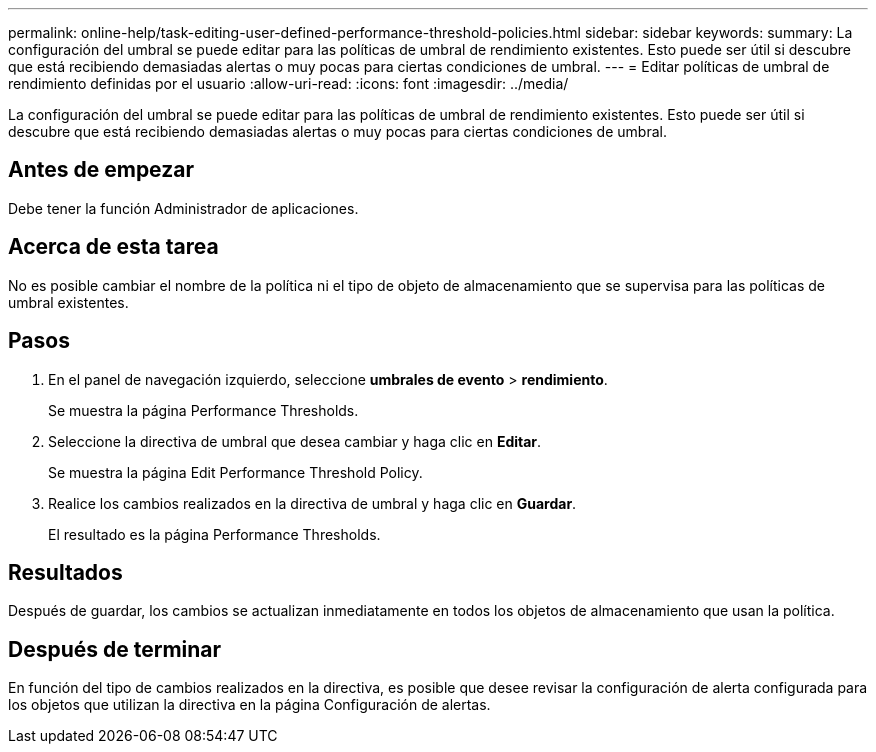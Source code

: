 ---
permalink: online-help/task-editing-user-defined-performance-threshold-policies.html 
sidebar: sidebar 
keywords:  
summary: La configuración del umbral se puede editar para las políticas de umbral de rendimiento existentes. Esto puede ser útil si descubre que está recibiendo demasiadas alertas o muy pocas para ciertas condiciones de umbral. 
---
= Editar políticas de umbral de rendimiento definidas por el usuario
:allow-uri-read: 
:icons: font
:imagesdir: ../media/


[role="lead"]
La configuración del umbral se puede editar para las políticas de umbral de rendimiento existentes. Esto puede ser útil si descubre que está recibiendo demasiadas alertas o muy pocas para ciertas condiciones de umbral.



== Antes de empezar

Debe tener la función Administrador de aplicaciones.



== Acerca de esta tarea

No es posible cambiar el nombre de la política ni el tipo de objeto de almacenamiento que se supervisa para las políticas de umbral existentes.



== Pasos

. En el panel de navegación izquierdo, seleccione *umbrales de evento* > *rendimiento*.
+
Se muestra la página Performance Thresholds.

. Seleccione la directiva de umbral que desea cambiar y haga clic en *Editar*.
+
Se muestra la página Edit Performance Threshold Policy.

. Realice los cambios realizados en la directiva de umbral y haga clic en *Guardar*.
+
El resultado es la página Performance Thresholds.





== Resultados

Después de guardar, los cambios se actualizan inmediatamente en todos los objetos de almacenamiento que usan la política.



== Después de terminar

En función del tipo de cambios realizados en la directiva, es posible que desee revisar la configuración de alerta configurada para los objetos que utilizan la directiva en la página Configuración de alertas.
